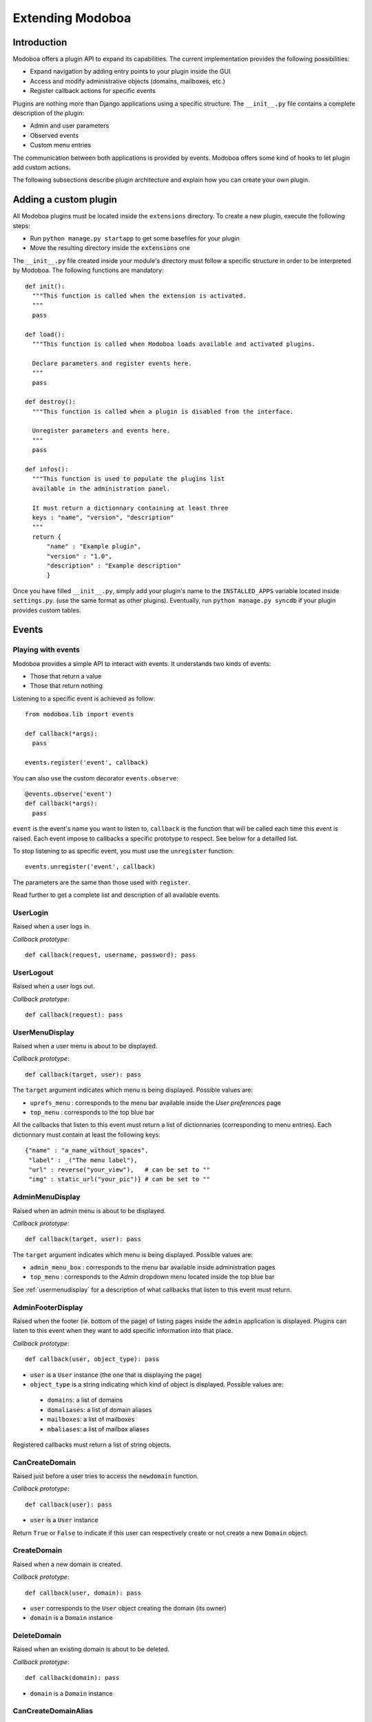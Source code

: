 Extending Modoboa
*****************

Introduction
============

Modoboa offers a plugin API to expand its capabilities. The current
implementation provides the following possibilities:

* Expand navigation by adding entry points to your plugin inside the GUI
* Access and modify administrative objects (domains, mailboxes, etc.)
* Register callback actions for specific events

Plugins are nothing more than Django applications using a specific
structure. The ``__init__.py`` file contains a complete description of
the plugin:

* Admin and user parameters
* Observed events
* Custom menu entries

The communication between both applications is provided by
events. Modoboa offers some kind of hooks to let plugin add custom
actions.

The following subsections describe plugin architecture and explain
how you can create your own plugin.

Adding a custom plugin
======================

All Modoboa plugins must be located inside the ``extensions``
directory. To create a new plugin, execute the following steps:

* Run ``python manage.py startapp`` to get some basefiles for your plugin
* Move the resulting directory inside the ``extensions`` one

The ``__init__.py`` file created inside your module's directory must
follow a specific structure in order to be interpreted by Modoboa. The
following functions are mandatory::

  def init():
    """This function is called when the extension is activated.
    """
    pass

  def load():
    """This function is called when Modoboa loads available and activated plugins.

    Declare parameters and register events here.
    """ 
    pass

  def destroy():
    """This function is called when a plugin is disabled from the interface.

    Unregister parameters and events here.
    """
    pass

  def infos():
    """This function is used to populate the plugins list 
    available in the administration panel.

    It must return a dictionnary containing at least three 
    keys : "name", "version", "description"
    """
    return {
        "name" : "Example plugin",
	"version" : "1.0",
	"description" : "Example description"
        }

Once you have filled ``__init__.py``, simply add your plugin's name to
the ``INSTALLED_APPS`` variable located inside ``settings.py``. (use
the same format as other plugins). Eventually, run ``python manage.py
syncdb`` if your plugin provides custom tables.

Events
======

Playing with events
-------------------

Modoboa provides a simple API to interact with events. It understands
two kinds of events: 
 
* Those that return a value
* Those that return nothing

Listening to a specific event is achieved as follow::

    from modoboa.lib import events
    
    def callback(*args):
      pass
    
    events.register('event', callback)

You can also use the custom decorator ``events.observe``::

  @events.observe('event')
  def callback(*args):
    pass

``event`` is the event's name you want to listen to, ``callback`` is
the function that will be called each time this event is raised. Each
event impose to callbacks a specific prototype to respect. See below
for a detailled list.

To stop listening to as specific event, you must use the
``unregister`` function::

  events.unregister('event', callback)

The parameters are the same than those used with ``register``.

Read further to get a complete list and description of all available events.

UserLogin
---------

Raised when a user logs in.

*Callback prototype*::

  def callback(request, username, password): pass


UserLogout
----------

Raised when a user logs out.

*Callback prototype*::

  def callback(request): pass


.. _usermenudisplay:

UserMenuDisplay
---------------

Raised when a user menu is about to be displayed. 

*Callback prototype*::

  def callback(target, user): pass

The ``target`` argument indicates which menu is being
displayed. Possible values are:

* ``uprefs_menu`` : corresponds to the menu bar available inside the
  *User preferences* page
* ``top_menu`` : corresponds to the top blue bar

All the callbacks that listen to this event must return a list of
dictionnaries (corresponding to menu entries). Each dictionnary must
contain at least the following keys::

  {"name" : "a_name_without_spaces",
   "label" : _("The menu label"),
   "url" : reverse("your_view"),   # can be set to ""
   "img" : static_url("your_pic")} # can be set to ""

AdminMenuDisplay
----------------

Raised when an admin menu is about to be displayed.

*Callback prototype*::

  def callback(target, user): pass

The ``target`` argument indicates which menu is being
displayed. Possible values are:

* ``admin_menu_box`` : corresponds to the menu bar available inside administration pages
* ``top_menu`` : corresponds to the *Admin* dropdown menu located inside the top blue bar

See :ref:`usermenudisplay` for a description of what callbacks that
listen to this event must return.

AdminFooterDisplay
------------------

Raised when the footer (ie. bottom of the page) of listing pages
inside the ``admin`` application is displayed. Plugins can listen to
this event when they want to add specific information into that place.

*Callback prototype*::

  def callback(user, object_type): pass

* ``user`` is a ``User`` instance (the one that is displaying the page)
* ``object_type`` is a string indicating which kind of object is
  displayed. Possible values are:

 * ``domains``: a list of domains
 * ``domaliases``: a list of domain aliases
 * ``mailboxes``: a list of mailboxes
 * ``mbaliases``: a list of mailbox aliases

Registered callbacks must return a list of string objects.

CanCreateDomain
---------------

Raised just before a user tries to access the ``newdomain`` function.

*Callback prototype*::

  def callback(user): pass

* ``user`` is a ``User`` instance

Return ``True`` or ``False`` to indicate if this user can respectively
create or not create a new ``Domain`` object.

CreateDomain
------------

Raised when a new domain is created. 

*Callback prototype*::

  def callback(user, domain): pass

* ``user`` corresponds to the ``User`` object creating the domain (its owner)
* ``domain`` is a ``Domain`` instance

DeleteDomain
------------

Raised when an existing domain is about to be deleted.

*Callback prototype*::

  def callback(domain): pass

* ``domain`` is a ``Domain`` instance

CanCreateDomainAlias
--------------------

Raised just before a user tries to access the ``newdomalias`` function.

*Callback prototype*::

  def callback(user): pass

* ``user`` is a ``User`` instance

Return ``True`` or ``False`` to indicate that the user can
respectively create or not create a new domain alias.

DomainAliasCreated
------------------

Raised when a new domain alias is created.

*Callback prototype*::

  def callback(user, domain_alias): pass

* ``user`` is the new domain alias owner (``User`` instance)
* ``domain_alias`` is the new domain alias (``DomainAlias`` instance)

DomainAliasDeleted
------------------

Raised when an existing domain alias is about to be deleted. 

*Callback prototype*::

  def callback(domain_alias): pass

* ``domain_alias`` is a ``DomainAlias`` instance

CanCreateMailbox
----------------

Raised just before a user tries to access the ``newmailbox`` function.

*Callback prototype*::

  def callback(user): pass

* ``user`` is a ``User`` instance

Return ``True`` or ``False`` to indicate that the user can
respectively create or not create a new mailbox.

CreateMailbox
-------------

Raised when a new mailbox is created.

*Callback prototype*::

  def callback(user, mailbox): pass

* ``user`` is the new mailbox's owner (``User`` instance)
* ``mailbox`` is the new mailbox (``Mailbox`` instance)

DeleteMailbox
-------------

Raised when an existing mailbox is about to be deleted. 

*Callback prototype*::

  def callback(mailbox): pass

* ``mailbox`` is a ``Mailbox`` instance

ModifyMailbox
-------------

Raised when an existing mailbox is modified. 

*Callback prototype*::

  def callback(newmailbox, oldmailbox): pass

* ``newmailbox`` is a ``Mailbox`` instance containing the new values
* ``oldmailbox`` is a ``Mailbox`` instance containing the old values

CanCreateMailboxAlias
---------------------

Raised just before a user tries to access the ``newmbalias`` function.

*Callback prototype*::

  def callback(user): pass

* ``user`` is a ``User`` instance

Return ``True`` or ``False`` to indicate that the user can
respectively create or not create a new mailbox alias.

MailboxAliasCreated
-------------------

Raised when a new mailbox alias is created.

*Callback prototype*::

  def callback(user, mailbox_alias): pass

* ``user`` is the new domain alias owner (``User`` instance)
* ``mailbox_alias`` is the new mailbox alias (``Alias`` instance)

MailboxAliasDeleted
-------------------

Raised when an existing mailbox alias is about to be deleted. 

*Callback prototype*::

  def callback(mailbox_alias): pass

* ``mailbox_alias`` is an ``Alias`` instance

.. _permsgettables:

PermsGetTables
--------------

Raised when the different permission lists (one per role) are about to
be displayed. 

*Callback prototype*::

  def callback(request): pass

* ``request`` is a ``Request`` instance

Callbacks that listen to this event must return a list of
dictionnaries (corresponding to tables). Each dictionnary must contain
at least the following elements::

  {"id" : "table_id",
   "title" : _("The title corresponding to this table"),
   "rel" : "x y",
   "content" : MyPermClass().get(request)}

For ``rel``, replace x and y with the *Add form* size (the one that
appears when you click on the ``Add permission`` button.

For ``content``, replace *MyPermClass* with the appropriate name.

.. _permsgetclass:

PermsGetClass
-------------

Raised to retrieve the class (inheriting from ``Permissions``)
implementing a specific role. This event is used to add or delete or
new instance of this role. 

*Callback prototype*::

  def callback(role): pass

* ``role`` is a string indicating the role beeing added

Callbacks listening to this event must return the class object
corresponding to the given ``role`` argument.

SuperAdminPromotion
-------------------

Raised when an existing user becomes a super administrator. Each group
that user belongs to is still available (inside the ``user.groups``
queryset) at the time the event is raised.

*Callback prototype*::

  def callback(user): pass

* ``user`` is a ``User`` instance

ExtEnabled
----------

Raised just after an extension has been activated. 

*Callback prototype*::

  def callback(extension): pass

* ``extension`` is an ``Extension`` instance

ExtDisabled
-----------

Raised just after an extension has been disabled. 

*Callback prototype*::

  def callback(extension): pass

* ``extension`` is an ``Extension`` instance

GetAnnouncement
---------------

Some places in the interface let plugins add their own announcement
(ie. message). 

*Callback prototype*::

  def callback(target): pass

* ``target`` is a string indicating the place where the announcement
  will appear:

 * ``loginpage`` : corresponds to the login page

Callbacks listening to this event must return a list of string.

PasswordChange
--------------

Raised just before a *password change* action. 

*Callback prototype*::

  def callback(user): pass

* ``user`` is a ``User`` instance

Callbacks listening to this event must return a list containing either
``True`` or ``False``. If at least one ``True`` is returned, the
*password change* will be cancelled (ie. changing the password for
this user is disabled).

Parameters
==========

A plugin can declare its own parameters. There are two levels available:

* 'Administration' parameters : used to configure the plugin, editable
  inside the *Admin > Settings > Parameters* page,
* 'User' parameters : per-user parameters (or preferences), editable
  inside the *Options > Preferences* page.

Playing with parameters
-----------------------

To declare a new administration parameter, use the following function::

  from modoboa.lib import parameters

  parameters.register_admin(name, **kwargs)

To declare a new user parameter, use the following function::

  parameter.register_user(name, **kwargs)

Both functions accept extra arguments listed here:

* ``type`` : parameter's type, possible values are : ``int``, ``string``, ``list``, ``list_yesno``,
* ``deflt`` : default value,
* ``help`` : help text,
* ``values`` : list of possible values if ``type`` is ``list``.

To undeclare parameters (for example when a plugin is disabled is
disabled from the interface), use the following function::

  parameters.unregister_app(appname)

``appname`` corresponds to your plugin's name, ie. the name of the
directory containing the source code.

Custom permission levels
========================

Custom permissions roles can be added to Modoboa. If you to want to
integrate the default permissions panel (*Admin > Permissions*), each
role you add must inherit from the ``Permissions`` class (see file
``admin/permissions.py``) and implement all its methods.

.. note::
   See :ref:`permsgettables` and :ref:`permsgetclass` to learn how to
   integrate your custom roles.


